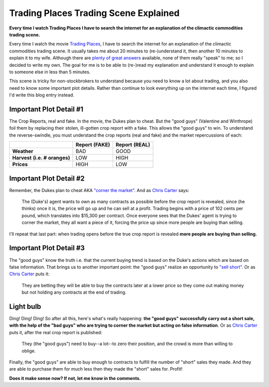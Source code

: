 Trading Places Trading Scene Explained
======================================

.. post:: 2013/02/23
    :category: Misc

**Every time I watch Trading Places I have to search the internet for an explanation of the climactic commodities trading scene.**

Every time I watch the movie `Trading Places <http://www.imdb.com/title/tt0086465>`_, I have to search the internet for an explanation of the climactic commodities trading scene. It usually takes me about 20 minutes to (re-)understand it, then another 10 minutes to explain it to my wife. Although there are `plenty <http://www.wisebread.com/explaining-the-climax-scene-of-trading-places>`_ `of <http://www.popmodal.com/video/1277/Trading-Places-Final-Exchange-Scene-amp-Explanation>`_ `great <http://www.dangerouslogic.com/trading_places.html>`_ `answers <http://justurbanism.com/2011/03/26/how_the_trading_places_final_scene_works/>`_ available, none of them really "speak" to me; so I decided to write my own. The goal for me is to be able to (re-)read my explanation and understand it enough to explain to someone else in less than 5 minutes.

This scene is tricky for non-stockbrokers to understand because you need to know a lot about trading, and you also need to know some important plot details. Rather than continue to look everything up on the internet each time, I figured I'd write this blog entry instead.

Important Plot Detail #1
------------------------

The Crop Reports, real and fake. In the movie, the Dukes plan to cheat. But the "good guys" (Valentine and Winthrope) foil them by replacing their stolen, ill-gotten crop report with a fake. This allows the "good guys" to win. To understand the reverse-swindle, you must understand the crop reports (real and fake) and the market repercussions of each:

+------------+----------+----------+
|            |**Report**|**Report**|
|            |**(FAKE)**|**(REAL)**|
+------------+----------+----------+
|**Weather** | BAD      | GOOD     |
+------------+----------+----------+
|**Harvest** | LOW      | HIGH     |
|**(i.e. #** |          |          |
|**oranges)**|          |          |
+------------+----------+----------+
|**Prices**  | HIGH     | LOW      |
+------------+----------+----------+

Important Plot Detail #2
------------------------

Remember, the Dukes plan to cheat AKA `"corner the market" <http://en.wikipedia.org/wiki/Cornering_the_market>`_. And as `Chris Carter <http://www.dangerouslogic.com/trading_places.html>`_ says:

    The (Duke's) agent wants to own as many contracts as possible before the crop report is revealed, since (he thinks) once it is, the price will go up and he can sell at a profit. Trading begins with a price of 102 cents per pound, which translates into $15,300 per contract. Once everyone sees that the Dukes' agent is trying to corner the market, they all want a piece of it, forcing the price up since more people are buying than selling.

I'll repeat that last part: when trading opens before the true crop report is revealed **more people are buying than selling.**

Important Plot Detail #3
------------------------

The "good guys" know the truth i.e. that the current buying trend is based on the Duke's actions which are based on false information. That brings us to another important point: the "good guys" realize an opportunity to `"sell short" <http://en.wikipedia.org/wiki/Short_%28finance%29>`_. Or as `Chris Carter <http://www.dangerouslogic.com/trading_places.html>`_ puts it:

    They are betting they will be able to buy the contracts later at a lower price so they come out making money but not holding any contracts at the end of trading.

Light bulb
----------

Ding! Ding! Ding! So after all this, here's what's really happening: **the "good guys" successfully carry out a short sale, with the help of the "bad guys" who are trying to corner the market but acting on false information**. Or as `Chris Carter <http://www.dangerouslogic.com/trading_places.html>`_ puts it, after the real crop report is published:

    They (the "good guys") need to buy--a lot--to zero their position, and the crowd is more than willing to oblige.

Finally, the "good guys" are able to buy enough to contracts to fulfill the number of "short" sales they made. And they are able to purchase them for much less then they made the "short" sales for. Profit!

**Does it make sense now? If not, let me know in the comments.**
